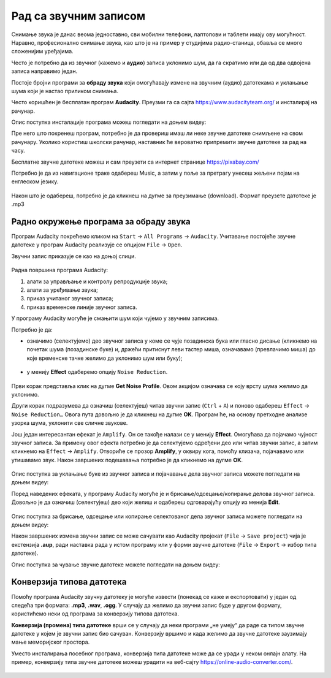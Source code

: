 Рад са звучним записом
=============================

.. infonote::
 
 На овом часу ћеш научити:
    •	 како да урадиш основне измене звучног записа;
    •	 на који начин можеш да урадиш претварање (конверзију) типа звучне датотеке.

Снимање звука је данас веома једноставно, сви мобилни телефони, лаптопови и таблети имају ову могућност. Наравно, професионално снимање звука, као што је на пример у студијима радио-станица, обавља се много сложенијим уређајима.

Често је потребно да из звучног (кажемо и **аудио**) записа уклонимо шум, да га скратимо или да од два одвојена записа направимо један.

Постоје бројни програми за **обраду звука** који омогућавају измене на звучним (аудио) датотекама и уклањање шума који је настао приликом снимања.

Често коришћен је бесплатан програм **Audacity**. Преузми га са сајта https://www.audacityteam.org/ и инсталирај на рачунар. 

Опис поступка инсталације програма можеш погледати на доњем видеу:

.. ytpopup:: ryH3rlfdIrw
    :width: 735
    :height: 415
    :align: center


Пре него што покренеш програм, потребно је да провериш имаш ли неке звучне датотеке снимљене на свом рачунару.
Уколико користиш школски рачунар, наставник ће вероватно припремити звучне датотеке за рад на часу.

Бесплатне звучне датотеке можеш и сам преузети са интернет странице https://pixabay.com/

Потребно је да из навигационе траке одабереш Music, а затим у поље за претрагу унесеш жељени појам на енглеском језику.

.. figure:: ../../_images/pixabay.png
    :width: 780px
    :align: center
    :class: screenshot-shadow

Након што је одабереш, потребно је да кликнеш на дугме за преузимање (download). Формат преузете датотеке је .mp3

Радно окружење програма за обраду звука
---------------------------------------

Програм Audacity покрећемо кликом на ``Start`` → ``All Programs`` → ``Audacity``. 
Учитавање постојеће звучне датотеке у програм Audacity реализује се опцијом ``File`` → ``Open``.

Звучни запис приказује се као на доњој слици.

.. figure:: ../../_images/L68S1.PNG
    :width: 780px
    :align: center
    :class: screenshot-shadow

Радна површина програма Audacity:

1.  алати за управљање и контролу репродукције  звука;
2.  алати за уређивање звука; 
3.  приказ учитаног звучног записа; 
4.  приказ временске линије звучног записа.

У програму Audacity могуће је смањити шум који чујемо у звучним записима. 

Потребно је да:

•	означимо (селектујемо) део звучног записа у коме се чује позадинска бука или гласно дисање (кликнемо на почетак шума (позадинске буке) и, држећи притиснут леви тастер миша, означавамо (превлачимо миша) до које временске тачке желимо да уклонимо шум или буку);

.. figure:: ../../_images/audacity1.png
    :width: 780px
    :align: center
    :class: screenshot-shadow

•	у менију **Effect** одаберемо опцију ``Noise Reduction``.
 
.. figure:: ../../_images/L68S3.png
    :width: 500px
    :align: center
    :class: screenshot-shadow

Први корак представља клик на дугме **Get Noise Profile**. Овом акцијом означава се коју врсту шума желимо да уклонимо.

Други корак подразумева да означиш (селектујеш) читав звучни запис (``Ctrl`` + ``A``) и поново одабереш ``Effect`` → ``Noise Reduction…`` 
Овога пута довољно је да кликнеш на дугме **OK**. Програм ће, на основу претходне анализе узорка шума, уклонити све сличне звукове. 

Још један интересантан ефекат је ``Amplify``. Он се такође налази се у менију **Effect**. Омогућава да појачамо чујност звучног записа. За примену овог ефекта потребно је да селектујемо одређени део или читав звучни запис, а затим кликнемо на ``Effect`` → ``Amplify``. Отвориће се прозор **Amplify**, у оквиру кога, помоћу клизача, појачавамо или утишавамо звук. Након завршених подешавања потребно је да кликнемо на дугме **OK**.
 
.. figure:: ../../_images/L68S4.png
    :width: 500px
    :align: center
    :class: screenshot-shadow

Опис поступка за уклањање буке из звучног записа и појачавање дела звучног записа можете погледати на доњем видеу:

.. ytpopup:: 3TUVTv2AC18
    :width: 735
    :height: 415
    :align: center

Поред наведених ефеката, у програму Audacity могуће је и брисање/одсецање/копирање делова звучног записа. 
Довољно је да означиш (селектујеш) део који желиш и одабереш одговарајућу опцију из менија **Edit**. 
 
.. figure:: ../../_images/L68S5.png
    :width: 780px
    :align: center
    :class: screenshot-shadow

Опис поступка за брисање, одсецање или копирање селектованог дела звучног записа можете погледати на доњем видеу:

.. ytpopup:: mAg8QH7VMHE
    :width: 735
    :height: 415
    :align: center

Након завршених измена звучни запис се може сачувати као Audacity пројекат (``File`` → ``Save project``) чија је екстензија **.aup**, ради наставка рада у истом програму или у форми звучне датотеке (``File`` → ``Export`` → избор типа датотеке).

.. suggestionnote::

    Најједноставније је да звучни запис чуваш у оба формата, формат пројекта омогућава да поново радиш на обради записа, а формат звучне датотеке да је уградиш у презентацију, репродукујеш (слушаш) на различитим уређајима, пошаљеш другим особама и слично.

.. image:: ../../_images/L68S6.png
    :width: 500px
    :align: center

Опис поступка за чување звучне датотеке можете погледати на доњем видеу:

.. ytpopup:: LmS5G4Ix2R4
    :width: 735
    :height: 415
    :align: center

Конверзија типова датотека
--------------------------

Помоћу програма Audacity звучну датотеку је могуће извести (понекад се каже и експортовати) у један од следећа три формата: **.mp3**, **.wav**, **.ogg**. У случају да желимо да звучни запис буде у другом формату, користићемо неки од програма за конверзију типова датотека.

**Конверзија (промена) типа датотеке** врши се у случају да неки програми „не умеју“ да раде са типом звучне датотеке у којем је звучни запис био сачуван. 
Конверзију вршимо и када желимо да звучне датотеке заузимају мање меморијског простора.

Уместо инсталирања посебног програма, конверзија типа датотеке може да се уради у неком онлајн алату. На пример, конверзију типа звучне датотеке можеш урадити на веб-сајту https://online-audio-converter.com/.

.. figure:: ../../_images/L68S7.png
    :width: 500px
    :align: center
    :class: screenshot-shadow

.. infonote::

 **Шта смо научили?**
    •	да квалитет (чујност) снимљеног звучног записа често није задовољавајућег квалитета;
    •	да је квалитет звучног записа могуће побољшати коришћењем специјализованих програма за обраду звука;
    •	да конверзију типа датотеке вршимо када програм који користимо „не уме“ да ради са датотекама које имамо или када желимо да оне заузимају мање меморијског простора. 
